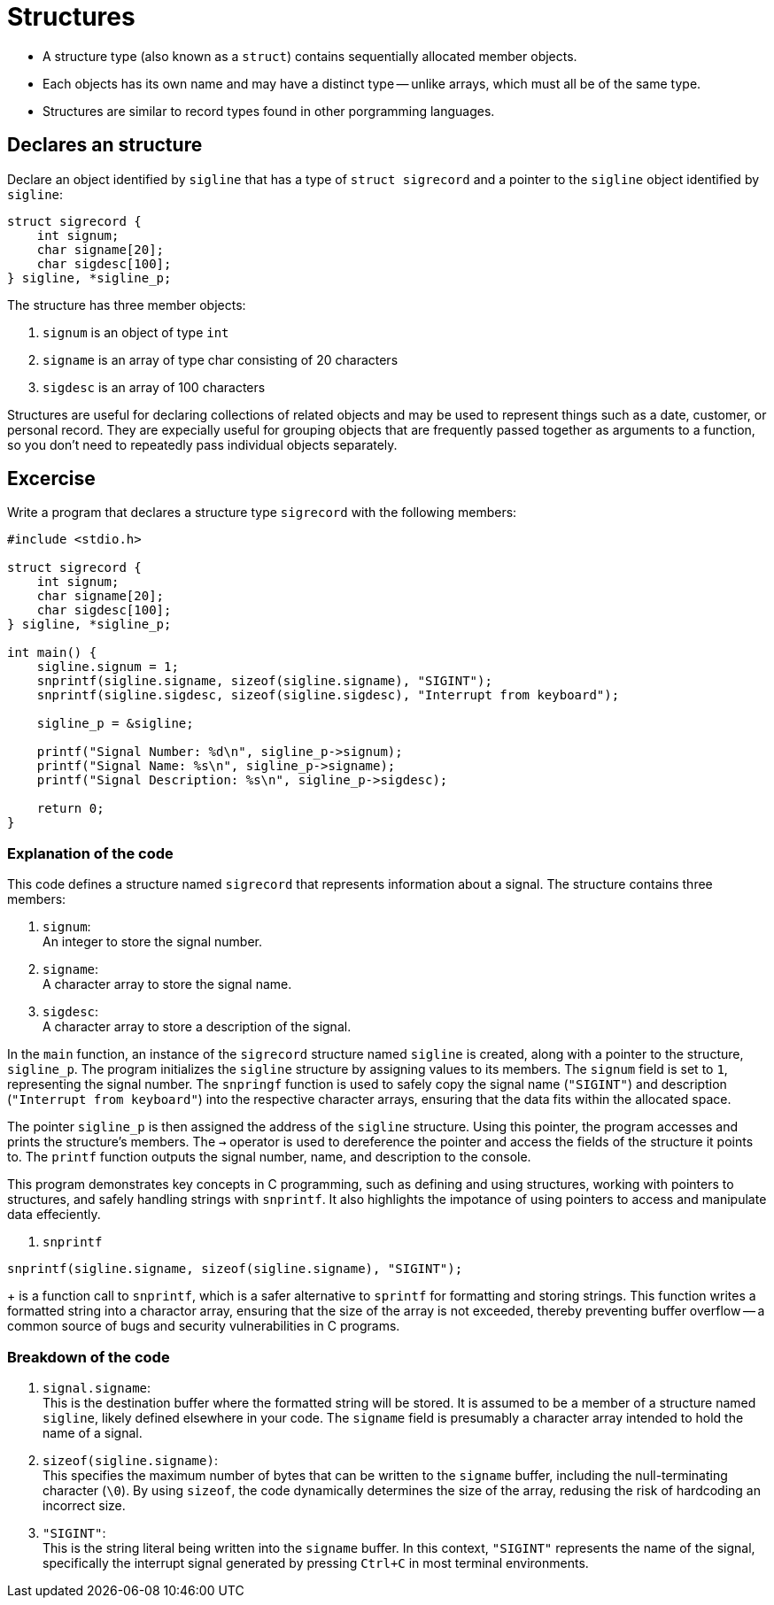 = Structures

* A structure type (also known as a `struct`) contains sequentially allocated member objects.
* Each objects has its own name and may have a distinct type -- unlike arrays,
which must all be of the same type.
* Structures are similar to record types found in other porgramming languages.

== Declares an structure

Declare an object identified by `sigline` that has a type of `struct sigrecord`
and a pointer to the `sigline` object identified by `sigline`:
[source,c]
----
struct sigrecord {
    int signum;
    char signame[20];
    char sigdesc[100];
} sigline, *sigline_p;
----
The  structure has three member objects:

. `signum` is an object of type `int`
. `signame` is an array of type char consisting of 20 characters
. `sigdesc` is an array of 100 characters

Structures are useful for declaring collections of related objects
and may be used to represent things such as
a date, customer, or personal record.
They are expecially useful for grouping objects
that are frequently passed together as arguments to a function,
so you don't need to repeatedly pass individual objects separately.

== Excercise
Write a program that declares a structure type `sigrecord` with the following members:
[source, c]
----
#include <stdio.h>

struct sigrecord {
    int signum;
    char signame[20];
    char sigdesc[100];
} sigline, *sigline_p;

int main() {
    sigline.signum = 1;
    snprintf(sigline.signame, sizeof(sigline.signame), "SIGINT");
    snprintf(sigline.sigdesc, sizeof(sigline.sigdesc), "Interrupt from keyboard");

    sigline_p = &sigline;

    printf("Signal Number: %d\n", sigline_p->signum);
    printf("Signal Name: %s\n", sigline_p->signame);
    printf("Signal Description: %s\n", sigline_p->sigdesc);

    return 0;
}
----

=== Explanation of the code

This code defines a structure named `sigrecord`
that represents information about a signal.
The structure contains three members:

. `signum`: +
An integer to store the signal number.
. `signame`: +
A character array to store the signal name.
. `sigdesc`: +
A character array to store a description of the signal.

In the `main` function,
an instance of the `sigrecord` structure named `sigline` is created,
along with a pointer to the structure,
`sigline_p`.
The program initializes the `sigline` structure
by assigning values to its members.
The `signum` field is set to `1`,
representing the signal number.
The `snpringf` function is used to safely copy the signal name
(`"SIGINT"`) and description (`"Interrupt from keyboard"`)
into the respective character arrays,
ensuring that the data fits within the allocated space.

The pointer `sigline_p` is
then assigned the address of the `sigline` structure.
Using this pointer,
the program accesses and prints the structure's members.
The `->` operator is used to dereference the pointer
and access the fields of the structure it points to.
The `printf` function
outputs the signal number, name, and description to the console.

This program demonstrates key concepts in C programming,
such as defining and using structures,
working with pointers to structures,
and safely handling strings with `snprintf`.
It also highlights the impotance of using pointers
to access and manipulate data effeciently.

. `snprintf` +
[source, c]
----
snprintf(sigline.signame, sizeof(sigline.signame), "SIGINT");
----
+
is a function call to `snprintf`,
which is a safer alternative to `sprintf`
for formatting and storing strings.
This function writes a formatted string into a charactor array,
ensuring that the size of the array is not exceeded,
thereby preventing buffer overflow
-- a common source of bugs and security vulnerabilities in C programs.

=== Breakdown of the code

. `signal.signame`: +
This is the destination buffer where the formatted string will be stored.
It is assumed to be a member of a structure named `sigline`,
likely defined elsewhere in your code.
The `signame` field is presumably a character array intended to hold the name of a signal.
. `sizeof(sigline.signame)`: +
This specifies the maximum number of bytes
that can be written to the `signame` buffer,
including the null-terminating character (`\0`).
By using `sizeof`, the code dynamically determines the size of the array,
redusing the risk of hardcoding an incorrect size.
. `"SIGINT"`: +
This is the string literal being written into the `signame` buffer.
In this context, `"SIGINT"` represents the name of the signal,
specifically the interrupt signal generated by pressing `Ctrl+C` in most terminal environments.

